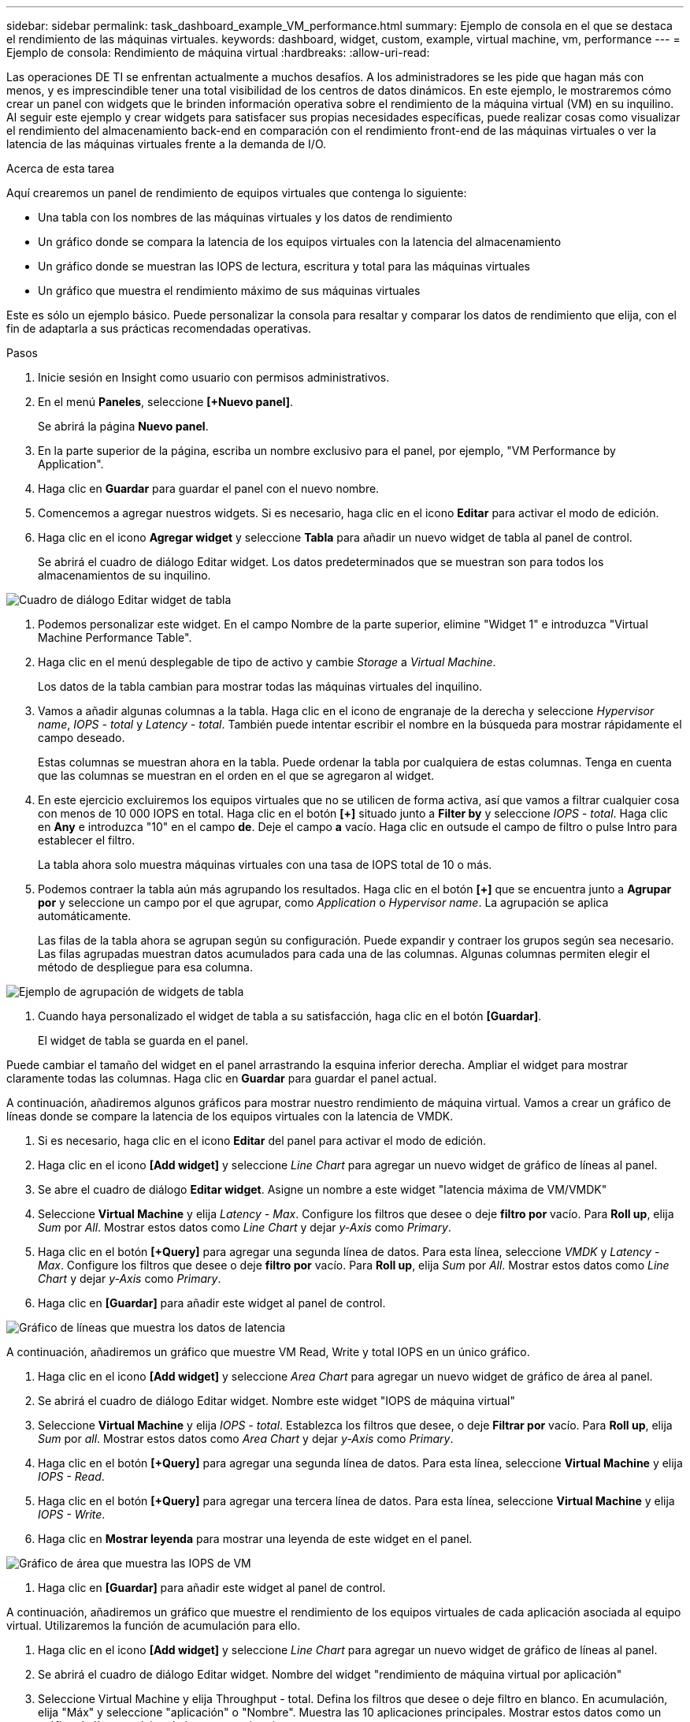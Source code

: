 ---
sidebar: sidebar 
permalink: task_dashboard_example_VM_performance.html 
summary: Ejemplo de consola en el que se destaca el rendimiento de las máquinas virtuales. 
keywords: dashboard, widget, custom, example, virtual machine, vm, performance 
---
= Ejemplo de consola: Rendimiento de máquina virtual
:hardbreaks:
:allow-uri-read: 


[role="lead"]
Las operaciones DE TI se enfrentan actualmente a muchos desafíos. A los administradores se les pide que hagan más con menos, y es imprescindible tener una total visibilidad de los centros de datos dinámicos. En este ejemplo, le mostraremos cómo crear un panel con widgets que le brinden información operativa sobre el rendimiento de la máquina virtual (VM) en su inquilino. Al seguir este ejemplo y crear widgets para satisfacer sus propias necesidades específicas, puede realizar cosas como visualizar el rendimiento del almacenamiento back-end en comparación con el rendimiento front-end de las máquinas virtuales o ver la latencia de las máquinas virtuales frente a la demanda de I/O.

.Acerca de esta tarea
Aquí crearemos un panel de rendimiento de equipos virtuales que contenga lo siguiente:

* Una tabla con los nombres de las máquinas virtuales y los datos de rendimiento
* Un gráfico donde se compara la latencia de los equipos virtuales con la latencia del almacenamiento
* Un gráfico donde se muestran las IOPS de lectura, escritura y total para las máquinas virtuales
* Un gráfico que muestra el rendimiento máximo de sus máquinas virtuales


Este es sólo un ejemplo básico. Puede personalizar la consola para resaltar y comparar los datos de rendimiento que elija, con el fin de adaptarla a sus prácticas recomendadas operativas.

.Pasos
. Inicie sesión en Insight como usuario con permisos administrativos.
. En el menú *Paneles*, seleccione *[+Nuevo panel]*.
+
Se abrirá la página *Nuevo panel*.

. En la parte superior de la página, escriba un nombre exclusivo para el panel, por ejemplo, "VM Performance by Application".
. Haga clic en *Guardar* para guardar el panel con el nuevo nombre.
. Comencemos a agregar nuestros widgets. Si es necesario, haga clic en el icono *Editar* para activar el modo de edición.
. Haga clic en el icono *Agregar widget* y seleccione *Tabla* para añadir un nuevo widget de tabla al panel de control.
+
Se abrirá el cuadro de diálogo Editar widget. Los datos predeterminados que se muestran son para todos los almacenamientos de su inquilino.



image:VMDashboard-TableWidget1.png["Cuadro de diálogo Editar widget de tabla"]

. Podemos personalizar este widget. En el campo Nombre de la parte superior, elimine "Widget 1" e introduzca "Virtual Machine Performance Table".
. Haga clic en el menú desplegable de tipo de activo y cambie _Storage_ a _Virtual Machine_.
+
Los datos de la tabla cambian para mostrar todas las máquinas virtuales del inquilino.

. Vamos a añadir algunas columnas a la tabla. Haga clic en el icono de engranaje de la derecha y seleccione _Hypervisor name_, _IOPS - total_ y _Latency - total_. También puede intentar escribir el nombre en la búsqueda para mostrar rápidamente el campo deseado.
+
Estas columnas se muestran ahora en la tabla. Puede ordenar la tabla por cualquiera de estas columnas. Tenga en cuenta que las columnas se muestran en el orden en el que se agregaron al widget.

. En este ejercicio excluiremos los equipos virtuales que no se utilicen de forma activa, así que vamos a filtrar cualquier cosa con menos de 10 000 IOPS en total. Haga clic en el botón *[+]* situado junto a *Filter by* y seleccione _IOPS - total_. Haga clic en *Any* e introduzca "10" en el campo *de*. Deje el campo *a* vacío. Haga clic en outsude el campo de filtro o pulse Intro para establecer el filtro.
+
La tabla ahora solo muestra máquinas virtuales con una tasa de IOPS total de 10 o más.

. Podemos contraer la tabla aún más agrupando los resultados. Haga clic en el botón *[+]* que se encuentra junto a *Agrupar por* y seleccione un campo por el que agrupar, como _Application_ o _Hypervisor name_. La agrupación se aplica automáticamente.
+
Las filas de la tabla ahora se agrupan según su configuración. Puede expandir y contraer los grupos según sea necesario. Las filas agrupadas muestran datos acumulados para cada una de las columnas. Algunas columnas permiten elegir el método de despliegue para esa columna.



image:VMDashboard-TableWidgetGroup.png["Ejemplo de agrupación de widgets de tabla"]

. Cuando haya personalizado el widget de tabla a su satisfacción, haga clic en el botón *[Guardar]*.
+
El widget de tabla se guarda en el panel.



Puede cambiar el tamaño del widget en el panel arrastrando la esquina inferior derecha. Ampliar el widget para mostrar claramente todas las columnas. Haga clic en *Guardar* para guardar el panel actual.

A continuación, añadiremos algunos gráficos para mostrar nuestro rendimiento de máquina virtual. Vamos a crear un gráfico de líneas donde se compare la latencia de los equipos virtuales con la latencia de VMDK.

. Si es necesario, haga clic en el icono *Editar* del panel para activar el modo de edición.
. Haga clic en el icono *[Add widget]* y seleccione _Line Chart_ para agregar un nuevo widget de gráfico de líneas al panel.
. Se abre el cuadro de diálogo *Editar widget*. Asigne un nombre a este widget "latencia máxima de VM/VMDK"
. Seleccione *Virtual Machine* y elija _Latency - Max_. Configure los filtros que desee o deje *filtro por* vacío. Para *Roll up*, elija _Sum_ por _All_. Mostrar estos datos como _Line Chart_ y dejar _y-Axis_ como _Primary_.
. Haga clic en el botón *[+Query]* para agregar una segunda línea de datos. Para esta línea, seleccione _VMDK_ y _Latency - Max_. Configure los filtros que desee o deje *filtro por* vacío. Para *Roll up*, elija _Sum_ por _All_. Mostrar estos datos como _Line Chart_ y dejar _y-Axis_ como _Primary_.
. Haga clic en *[Guardar]* para añadir este widget al panel de control.


image:VMDashboard-LineChartVMLatency.png["Gráfico de líneas que muestra los datos de latencia"]

A continuación, añadiremos un gráfico que muestre VM Read, Write y total IOPS en un único gráfico.

. Haga clic en el icono *[Add widget]* y seleccione _Area Chart_ para agregar un nuevo widget de gráfico de área al panel.
. Se abrirá el cuadro de diálogo Editar widget. Nombre este widget "IOPS de máquina virtual"
. Seleccione *Virtual Machine* y elija _IOPS - total_. Establezca los filtros que desee, o deje *Filtrar por* vacío. Para *Roll up*, elija _Sum_ por _all_. Mostrar estos datos como _Area Chart_ y dejar _y-Axis_ como _Primary_.
. Haga clic en el botón *[+Query]* para agregar una segunda línea de datos. Para esta línea, seleccione *Virtual Machine* y elija _IOPS - Read_.
. Haga clic en el botón *[+Query]* para agregar una tercera línea de datos. Para esta línea, seleccione *Virtual Machine* y elija _IOPS - Write_.
. Haga clic en *Mostrar leyenda* para mostrar una leyenda de este widget en el panel.


image:VMDashboard-AreaChartVMIOPS.png["Gráfico de área que muestra las IOPS de VM"]

. Haga clic en *[Guardar]* para añadir este widget al panel de control.


A continuación, añadiremos un gráfico que muestre el rendimiento de los equipos virtuales de cada aplicación asociada al equipo virtual. Utilizaremos la función de acumulación para ello.

. Haga clic en el icono *[Add widget]* y seleccione _Line Chart_ para agregar un nuevo widget de gráfico de líneas al panel.
. Se abrirá el cuadro de diálogo Editar widget. Nombre del widget "rendimiento de máquina virtual por aplicación"
. Seleccione Virtual Machine y elija Throughput - total. Defina los filtros que desee o deje filtro en blanco. En acumulación, elija "Máx" y seleccione "aplicación" o "Nombre". Muestra las 10 aplicaciones principales. Mostrar estos datos como un gráfico de líneas y dejar el eje y como primario.
. Haga clic en *[Guardar]* para añadir este widget al panel de control.


Puede mover widgets en el panel manteniendo pulsado el botón del ratón en cualquier lugar de la parte superior del widget y arrastrándolo a una nueva ubicación.

Puede cambiar el tamaño de los widgets arrastrando la esquina inferior derecha.

Asegúrese de *[Guardar]* el panel después de realizar los cambios.

La última consola de rendimiento de la máquina virtual tendrá un aspecto similar a este:

image:VMDashExample1.png["VM Dashboard Ejemplo completo que muestra todos los widgets en su lugar"]
